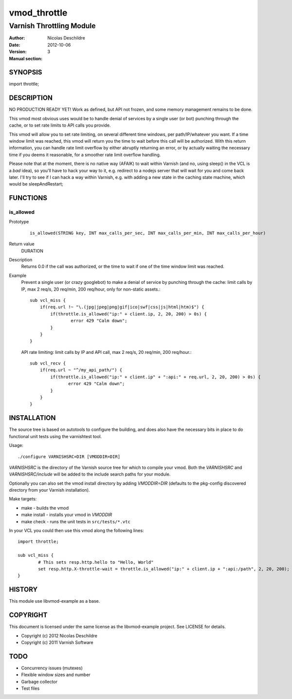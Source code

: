 =============
vmod_throttle
=============

-------------------------
Varnish Throttling Module
-------------------------

:Author: Nicolas Deschildre
:Date: 2012-10-06
:Version: 
:Manual section: 3

SYNOPSIS
========

import throttle;

DESCRIPTION
===========

NO PRODUCTION READY YET! Work as defined, but API not frozen, and some memory management remains to be done.

This vmod most obvious uses would be to handle denial of services by a single user (or bot) punching through the cache, or to set rate limits to API calls you provide.

This vmod will allow you to set rate limiting, on several different time windows, per path/IP/whatever you want. If a time window limit was reached, this vmod will return you the time to wait before this call will be authorized.
With this return information, you can handle rate limit overflow by either abruptly returning an error, or by actually waiting the necessary time if you deems it reasonable, for a smoother rate limit overflow handling.

Please note that at the moment, there is no native way (AFAIK) to wait within Varnish (and no, using sleep() in the VCL is a *bad* idea), so you'll have to hack your way to it, e.g. redirect to a nodejs server that will wait for you and come back later.
I'll try to see if I can hack a way within Varnish, e.g. with adding a new state in the caching state machine, which would be sleepAndRestart;

FUNCTIONS
=========

is_allowed
----------

Prototype
        ::

                is_allowed(STRING key, INT max_calls_per_sec, INT max_calls_per_min, INT max_calls_per_hour)
Return value
	DURATION
Description
    Returns 0.0 if the call was authorized, or the time to wait if one of the time window limit was reached.
Example
    Prevent a single user (or crazy googlebot) to make a denial of service by punching through the cache: limit calls by IP, max 2 req/s, 20 req/min, 200 req/hour, only for non-static assets.::

            sub vcl_miss {
                if(req.url !~ "\.(jpg|jpeg|png|gif|ico|swf|css|js|html|htm)$") {
                    if(throttle.is_allowed("ip:" + client.ip, 2, 20, 200) > 0s) {
                            error 429 "Calm down";
                    }
                }
            }

    API rate limiting: limit calls by IP and API call, max 2 req/s, 20 req/min, 200 req/hour.::

            sub vcl_recv {
                if(req.url ~ "^/my_api_path/") {
                    if(throttle.is_allowed("ip:" + client.ip" + ":api:" + req.url, 2, 20, 200) > 0s) {
                           error 429 "Calm down";
                    }
                }
            }


INSTALLATION
============

The source tree is based on autotools to configure the building, and
does also have the necessary bits in place to do functional unit tests
using the varnishtest tool.

Usage::

 ./configure VARNISHSRC=DIR [VMODDIR=DIR]

`VARNISHSRC` is the directory of the Varnish source tree for which to
compile your vmod. Both the `VARNISHSRC` and `VARNISHSRC/include`
will be added to the include search paths for your module.

Optionally you can also set the vmod install directory by adding
`VMODDIR=DIR` (defaults to the pkg-config discovered directory from your
Varnish installation).

Make targets:

* make - builds the vmod
* make install - installs your vmod in `VMODDIR`
* make check - runs the unit tests in ``src/tests/*.vtc``

In your VCL you could then use this vmod along the following lines::
        
        import throttle;

        sub vcl_miss {
                # This sets resp.http.hello to "Hello, World"
                set resp.http.X-throttle-wait = throttle.is_allowed("ip:" + client.ip + ":api:/path", 2, 20, 200);
        }

HISTORY
=======

This module use libvmod-example as a base.

COPYRIGHT
=========

This document is licensed under the same license as the
libvmod-example project. See LICENSE for details.

* Copyright (c) 2012 Nicolas Deschildre
* Copyright (c) 2011 Varnish Software

TODO
====

* Concurrency issues (mutexes)
* Flexible window sizes and number
* Garbage collector
* Test files